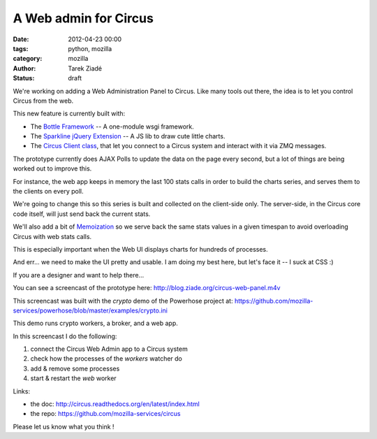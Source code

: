 A Web admin for Circus
######################

:date: 2012-04-23 00:00
:tags: python, mozilla
:category: mozilla
:author: Tarek Ziadé
:status: draft


We're working on adding a Web Administration Panel to Circus. Like many tools
out there, the idea is to let you control Circus from the web.

.. raw:: html

    <a href="http://blog.ziade.org/circus-web-panel.m4v">
      <img src="http://blog.ziade.org/circus-web-ui.png" height="200px" width="600px"
            title="Click to see the screencast">
      </img>
    </a>

This new feature is currently built with:

- The `Bottle Framework <http://bottlepy.org/>`_ -- A one-module wsgi framework.
- The `Sparkline jQuery Extension <http://omnipotent.net/jquery.sparkline/>`_ -- A JS lib
  to draw cute little charts.
- The `Circus Client class <https://github.com/mozilla-services/circus/blob/master/circus/client.py>`_,
  that let you connect to a Circus system and interact with it via ZMQ messages.

The prototype currently does AJAX Polls to update the data on the page every
second, but a lot of things are being worked out to improve this.

For instance, the web app keeps in memory the last 100 stats calls in order
to build the charts series, and serves them to the clients on every poll.

We're going to change this so this series is built and collected on the
client-side only. The server-side, in the Circus core code itself, will just send
back the current stats.

We'll also add a bit of `Memoization <https://en.wikipedia.org/wiki/Memoization>`_ so we
serve back the same stats values in a given timespan to avoid overloading Circus with
web stats calls.

This is especially important when the Web UI displays charts for hundreds of
processes.

And err... we need to make the UI pretty and usable. I am doing my best
here, but let's face it -- I suck at CSS :)

If you are a designer and want to help there...

You can see a screencast of the prototype here: http://blog.ziade.org/circus-web-panel.m4v

This screencast was built with the *crypto* demo of the Powerhose project at:
https://github.com/mozilla-services/powerhose/blob/master/examples/crypto.ini

This demo runs crypto workers, a broker, and a web app.

In this screencast I do the following:

1. connect the Circus Web Admin app to a Circus system
2. check how the processes of the *workers* watcher do
3. add & remove some processes
4. start & restart the *web* worker


Links:

- the doc: http://circus.readthedocs.org/en/latest/index.html
- the repo: https://github.com/mozilla-services/circus

Please let us know what you think !
